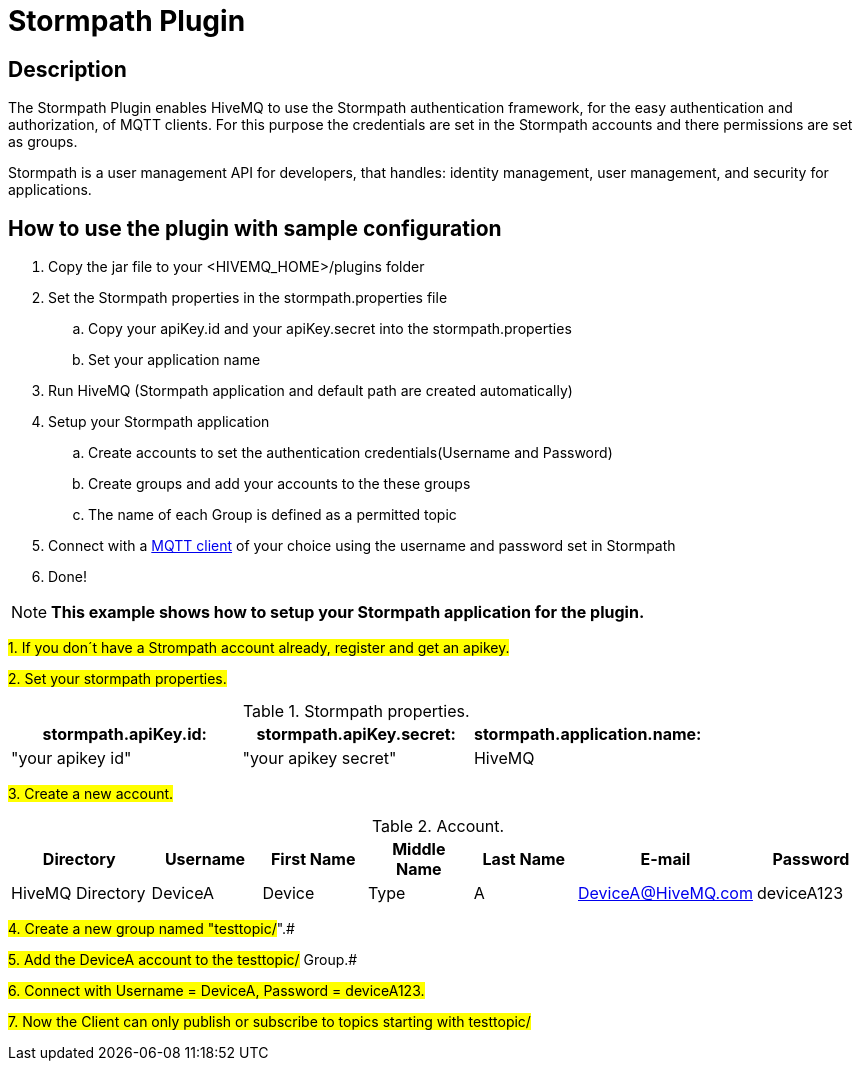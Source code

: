 :hivemq-blog-tools: http://www.hivemq.com/overview-of-mqtt-client-tools/

= Stormpath Plugin

== Description

The Stormpath Plugin enables HiveMQ to use the Stormpath authentication framework, for the easy authentication and authorization, of MQTT clients. For this purpose the credentials are set in the Stormpath accounts and there permissions are set as groups.

Stormpath is a user management API for developers, that handles: identity management, user management, and security for applications.


== How to use the plugin with sample configuration

. Copy the jar file to your +<HIVEMQ_HOME>/plugins+ folder
. Set the Stormpath properties in the stormpath.properties file
..  Copy your apiKey.id and your apiKey.secret into the stormpath.properties
..  Set your application name
. Run HiveMQ (Stormpath application and default path are created automatically)
. Setup your Stormpath application
..  Create accounts to set the authentication credentials(Username and Password)
..  Create groups and add your accounts to the these groups
..  The name of each Group is defined as a permitted topic
. Connect with a {hivemq-blog-tools}[MQTT client] of your choice using the username and password set in Stormpath
. Done!


NOTE: *This example shows how to setup your Stormpath application for the plugin.*

#1. If you don´t have a Strompath account already, register and get an apikey.#

#2. Set your stormpath properties.#

[cols="1,1,1" options="header"]
.Stormpath properties.
|===
|stormpath.apiKey.id:
|stormpath.apiKey.secret:
|stormpath.application.name:

|"your apikey id"
|"your apikey secret"
|HiveMQ

|===

#3. Create a new account.#

[cols="4,3,3,3,3,3,3" options="header"]
.Account.
|===
|Directory
|Username
|First Name
|Middle Name
|Last Name
|E-mail
|Password

|HiveMQ Directory
|DeviceA
|Device
|Type
|A
|DeviceA@HiveMQ.com
|deviceA123
|===

#4. Create a new group named "testtopic/#".#

#5. Add the DeviceA account to the testtopic/# Group.#

#6. Connect with  Username = DeviceA, Password = deviceA123.#

#7. Now the Client can only publish or subscribe to topics starting with testtopic/#

